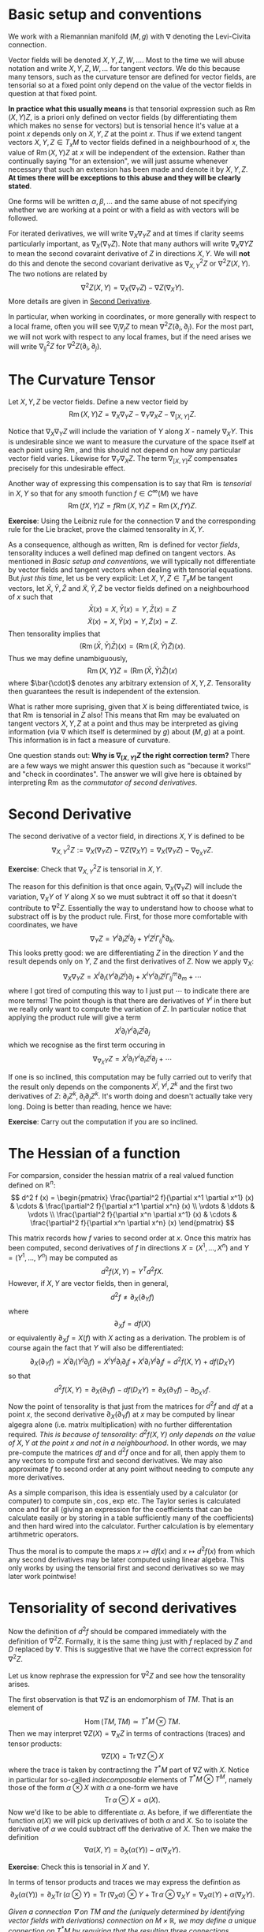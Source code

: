 #+OPTIONS: toc:nil title:nil

* Basic setup and conventions
  :PROPERTIES:
  :CUSTOM_ID: setup
  :END:

We work with a Riemannian manifold \((M, g)\) with \(\nabla\) denoting the Levi-Civita connection.

Vector fields will be denoted \(X, Y, Z, W, \dots\). Most to the time we will abuse notation and write \(X, Y, Z, W, \dots\) for tangent /vectors/. We do this because many tensors, such as the curvature tensor are defined for vector fields, are tensorial so at a fixed point only depend on the value of the vector fields in question at that fixed point.

*In practice what this usually means* is that tensorial expression such as \(\operatorname{Rm}(X, Y) Z\), is a priori only defined on vector fields (by differentiating them which makes no sense for vectors) but is tensorial hence it's value at a point \(x\) depends only on \(X, Y, Z\) at the point \(x\). Thus if we extend tangent vectors \(X, Y, Z \in T_x M\) to vector fields defined in a neighbourhood of \(x\), the value of \(\operatorname{Rm}(X, Y) Z\) at \(x\) will be independent of the extension. Rather than continually saying "for an extension", we will just assume whenever necessary that such an extension has been made and denote it by \(X, Y, Z\). *At times there will be exceptions to this abuse and they will be clearly stated*.

One forms will be written \(\alpha, \beta, \dots\) and the same abuse of not specifying whether we are working at a point or with a field as with vectors will be followed.

For iterated derivatives, we will write \(\nabla_X \nabla_Y Z\) and at times if clarity seems particularly important, as \(\nabla_X (\nabla_Y Z)\). Note that many authors will write \(\nabla_X \nabla Y Z\) to mean the second covaraint derivative of \(Z\) in directions \(X, Y\). We will *not* do this and denote the second covariant derivative as \(\nabla^2_{X, Y} Z\) or \(\nabla^2 Z (X, Y)\). The two notions are related by
\[
\nabla^2 Z (X, Y) = \nabla_X (\nabla_Y Z) - \nabla Z (\nabla_X Y).
\]
More details are given in [[#second_derivative][Second Derivative]].

In particular, when working in coordinates, or more generally with respect to a local frame, often you will see \(\nabla_i \nabla_j Z\) to mean \(\nabla^2 Z (\partial_i, \partial_j)\). For the most part, we will not work with respect to any local frames, but if the need arises we will write \(\nabla^2_{ij} Z\) for \(\nabla^2 Z(\partial_i, \partial_j)\).

* The Curvature Tensor
  :PROPERTIES:
  :CUSTOM_ID: curvature_tensor
  :END:

Let \(X, Y, Z\) be vector fields. Define a new vector field by
\[
\operatorname{Rm}(X, Y) Z = \nabla_X \nabla_Y Z - \nabla_Y \nabla_X Z - \nabla_{[X, Y]} Z.
\]

Notice that \(\nabla_X \nabla_Y Z\) will include the variation of \(Y\) along \(X\) - namely \(\nabla_X Y\). This is undesirable since we want to measure the curvature of the space itself at each point using \(\operatorname{Rm}\), and this should not depend on how any particular vector field varies. Likewise for \(\nabla_Y \nabla_X Z\). The term \(\nabla_{[X, Y]} Z\) compensates precisely for this undesirable effect.

Another way of expressing this compensation is to say that \(\operatorname{Rm}\) is /tensorial/ in \(X, Y\) so that for any smooth function \(f \in C^{\infty} (M)\) we have
\[
\operatorname{Rm}(fX, Y) Z = f \operatorname{Rm}(X, Y) Z = \operatorname{Rm}(X, fY) Z.
\]

**Exercise**: Using the Leibniz rule for the connection \(\nabla\) and the corresponding rule for the Lie bracket, prove the claimed tensorality in \(X, Y\).

As a consequence, although as written, \(\operatorname{Rm}\) is defined for vector /fields/, tensorality induces a well defined map defined on tangent vectors. As mentioned in [[*Basic setup and conventions][Basic setup and conventions]], we will typically not differentiate by vector fields and tangent vectors when dealing with tensorial equations. But /just this time/, let us be very explicit: Let \(X, Y, Z \in T_x M\) be tangent vectors, let \(\bar{X}, \bar{Y}, \bar{Z}\) and \(\tilde{X}, \tilde{Y}, \tilde{Z}\) be vector fields defined on a neighbourhood of \(x\) such that
\[
\bar{X} (x) = X, \bar{Y} (x) = Y, \bar{Z} (x) = Z
\]
\[
\tilde{X} (x) = X, \tilde{Y} (x) = Y, \tilde{Z} (x) = Z.
\]
Then tensorality implies that
\[
\left(\operatorname{Rm}(\bar{X}, \bar{Y}) \bar{Z}\right) (x) = \left(\operatorname{Rm}(\tilde{X}, \tilde{Y}) \tilde{Z}\right) (x).
\]
Thus we may define unambiguously,
\[
\operatorname{Rm}(X, Y) Z = \left(\operatorname{Rm}(\bar{X}, \bar{Y}) \bar{Z}\right) (x)
\]
where \(\bar{\cdot}\) denotes any arbitrary extension of \(X, Y, Z\). Tensorality then guarantees the result is independent of the extension.

What is rather more suprising, given that \(X\) is being differentiated twice, is that \(\operatorname{Rm}\) is tensorial in \(Z\) also! This means that \(\operatorname{Rm}\) may be evaluated on tangent vectors \(X, Y, Z\) at a point and thus may be interpreted as giving information (via \(\nabla\) which itself is determined by \(g\)) about \((M, g)\) at a point. This information is in fact a measure of curvature.

One question stands out: **Why is \(\nabla_{[X, Y]} Z\) the right correction term?** There are a few ways we might answer this question such as "because it works!" and "check in coordinates". The answer we will give here is obtained by interpreting \(\operatorname{Rm}\) as the /commutator of second derivatives/.

* Second Derivative
  :PROPERTIES:
  :CUSTOM_ID: second_derivative
  :END:

The second derivative of a vector field, in directions \(X, Y\) is defined to be
\[
\nabla^2_{X, Y} Z := \nabla_X (\nabla_Y Z) - \nabla Z (\nabla_X Y) = \nabla_X (\nabla_Y Z) - \nabla_{\nabla_X Y} Z.
\]

**Exercise**: Check that \(\nabla^2_{X, Y} Z\) is tensorial in \(X, Y\).

The reason for this definition is that once again, \(\nabla_X (\nabla_Y Z)\) will include the variation, \(\nabla_X Y\) of \(Y\) along \(X\) so we must subtract it off so that it doesn't contribute to \(\nabla^2 Z\). Essentially the way to understand how to choose what to substract off is by the product rule. First, for those more comfortable with coordinates, we have
\[
\nabla_Y Z = Y^i \partial_i Z^j \partial_j + Y^i Z^j \Gamma_{ij}^k \partial_k.
\]
This looks pretty good: we are differentiating \(Z\) in the direction \(Y\) and the result depends only on \(Y\), \(Z\) and the first derivatives of \(Z\). Now we apply \(\nabla_X\):
\[
\nabla_X \nabla_Y Z = X^{l} \partial_{l} (Y^i \partial_i Z^j) \partial_j + X^{l} Y^i \partial_i Z^j \Gamma^m_{l j} \partial_m + \cdots
\]
where I got tired of computing this way to I just put \(\cdots\) to indicate there are more terms! The point though is that there are derivatives of \(Y^i\) in there but we really only want to compute the variation of \(Z\). In particular notice that applying the product rule will give a term
\[
X^{l} \partial_{l} Y^i \partial_i Z^j \partial_j
\]
which we recognise as the first term occuring in
\[
\nabla_{\nabla_X Y} Z = X^{l} \partial_{l} Y^i \partial_i Z^j \partial_j + \cdots
\]

If one is so inclined, this computation may be fully carried out to verify that the result only depends on the components \(X^i, Y^j, Z^k\) and the first two derivatives of \(Z\): \(\partial_i Z^k, \partial_i \partial_j Z^k\). It's worth doing and doesn't actually take very long. Doing is better than reading, hence we have:

**Exercise**: Carry out the computation if you are so inclined.

* The Hessian of a function
  :PROPERTIES:
  :CUSTOM_ID: hessian
  :END:

For comparsion, consider the hessian matrix of a real valued function defined on \(\mathbb{R}^n\):
\[
d^2 f (x) = \begin{pmatrix}
\frac{\partial^2 f}{\partial x^1 \partial x^1} (x) & \cdots & \frac{\partial^2 f}{\partial x^1 \partial x^n} (x) \\
\vdots & \ddots & \vdots \\
\frac{\partial^2 f}{\partial x^n \partial x^1} (x) & \cdots & \frac{\partial^2 f}{\partial x^n \partial x^n} (x)
\end{pmatrix}
\]

This matrix records how \(f\) varies to second order at \(x\). Once this matrix has been computed, second derivatives of \(f\) in directions \(X = (X^1, \dots, X^n)\) and \(Y = (Y^1, \dots, Y^n)\) may be computed as
\[
d^2 f (X, Y) = Y^T d^2 f X.
\]
However, if \(X, Y\) are vector fields, then in general,
\[
d^2 f \ne \partial_X (\partial_Y f)
\]
where
\[
\partial_X f = df(X)
\]
or equivalently \(\partial_X f = X(f)\) with \(X\) acting as a derivation. The problem is of course again the fact that \(Y\) will also be differentiated:
\[
\partial_X (\partial_Y f) = X^i \partial_i (Y^j \partial_j f) = X^i Y^j \partial_i \partial_j f + X^i \partial_i Y^j \partial_j f = d^2f (X, Y) + df(D_X Y)
\]
so that
\[
d^2 f (X, Y) = \partial_X (\partial_Y f) - df(D_X Y) = \partial_X (\partial_Y f) - \partial_{D_X Y} f.
\]
Now the point of tensorality is that just from the matrices for \(d^2 f\) and \(df\) at a point \(x\), the second derivative \(\partial_X (\partial_Y f)\) at \(x\) may be computed by linear algegra alone (i.e. matrix multiplication) with no further differentation required. /This is because of tensorality: \(d^2 f(X, Y)\) only depends on the value of \(X, Y\) at the point \(x\) and not in a neighbourhood/. In other words, we may pre-compute the matrices \(df\) and \(d^2 f\) once and for all, then apply them to any vectors to compute first and second derivatives. We may also approximate \(f\) to second order at any point without needing to compute any more derivatives.

As a simple comparison, this idea is essentialy used by a calculator (or computer) to compute \(\sin, \cos, \exp\) etc. The Taylor series is calculated once and for all (giving an expression for the coefficients that can be calculate easily or by storing in a table sufficiently many of the coefficients) and then hard wired into the calculator. Further calculation is by elementary artihmetric operators.

Thus the moral is to compute the maps \(x \mapsto df(x)\) and \(x \mapsto d^2f (x)\) from which any second derivatives may be later computed using linear algebra. This only works by using the tensorial first and second derivatives so we may later work pointwise!

* Tensoriality of second derivatives
  :PROPERTIES:
  :CUSTOM_ID: hessian_tensorality
  :END:

Now the definition of \(d^2 f\) should be compared immediately with the definition of \(\nabla^2 Z\). Formally, it is the same thing just with \(f\) replaced by \(Z\) and \(D\) replaced by \(\nabla\). This is suggestive that we have the correct expression for \(\nabla^2 Z\).

Let us know rephrase the expression for \(\nabla^2 Z\) and see how the tensorality arises.

The first observation is that \(\nabla Z\) is an endomorphism of \(TM\). That is an element of
\[
\operatorname{Hom}(TM, TM) \simeq T^{\ast} M \otimes TM.
\]
Then we may interpret \(\nabla Z (X) = \nabla_X Z\) in terms of contractions (traces) and tensor products:
\[
\nabla Z (X) = \operatorname{Tr} \nabla Z \otimes X
\]
where the trace is taken by contractinng the \(T^{\ast} M\) part of \(\nabla Z\) with \(X\). Notice in particular for so-called /indecomposable/ elements of \(T^{\ast} M \otimes T^M\), namely those of the form \(\alpha \otimes X\) with \(\alpha\) a one-form we have
\[
\operatorname{Tr} \alpha \otimes X = \alpha(X).
\]
Now we'd like to be able to differentiate \(\alpha\). As before, if we differentiate the function \(\alpha(X)\) we will pick up derivatives of both \(\alpha\) and \(X\). So to isolate the derivative of \(\alpha\) we could subtract off the derivative of \(X\). Then we make the definition
\[
\nabla \alpha (X, Y) = \partial_X (\alpha(Y)) - \alpha(\nabla_X Y).
\]

**Exercise**: Check this is tensorial in \(X\) and \(Y\).

In terms of tensor products and traces we may express the defintion as
\[
\partial_X (\alpha(Y)) = \partial_X \operatorname{Tr} (\alpha \otimes Y) = \operatorname{Tr} (\nabla_X \alpha) \otimes Y + \operatorname{Tr} \alpha \otimes \nabla_X Y = \nabla_X \alpha (Y) + \alpha(\nabla_X Y).
\]

/Given a connection \(\nabla\) on \(TM\) and the (uniquely determined by identifying vector fields with derivations) connection on \(M \times \mathbb{R}\), we may define a unique connection on \(T^{\ast}M\) by requiring that the resulting three connections commute with traces and satisfy the Leibniz rule for the tensor product./

Now how do we differentiate \(\nabla Z\)? It is an endomorphism and we may do something similar for endomorphisms. So let \(T\) be and endomorphism so that \(T(X)\) is a vector field. Note that for one-forms \(\alpha\) we had \(\alpha(X)\) is a function and we know how to differentiate functions. Well, given \(\nabla\) we also know how to differentiate vector fields suggesting that we define
\[
(\nabla_X T) (Y) = \nabla_X (T(Y)) - T(\nabla_X Y).
\]
In terms of traces
\[
\nabla_X (T(Y)) = \nabla_X (\operatorname{Tr} T \otimes Y) = \operatorname{Tr} \nabla_X T \otimes Y + \operatorname{Tr} T \otimes \nabla_X Y = \nabla_X T (Y) + T(\nabla_X Y).
\]
Rearranging gives
\[
(\nabla_X T) (Y) = \nabla_X (T(Y)) - T(\nabla_X Y).
\]

**Exercise**: Check directly that this is tensorial in both \(X\) and \(Y\). Do it both with the final expression and with the identities using traces and tensor products. Think about how requiring that the connection commutes with traces and satisfies the Leibniz product rule for tensor products leads to tensorality.

Then for \(T = \nabla Z\) we finally obtain
\[
\nabla^2_{X, Y} Z = \nabla^2 Z (X, Y) = (\nabla_X \nabla Z) (Y) = \nabla_X (\nabla Z(Y)) - \nabla Z(\nabla_X Y) = \nabla_X \nabla_Y Z - \nabla_{\nabla_X Y} Z
\]
which is tensorial in both \(X\) and \(Y\).

* Ricci Identities and tensorality of second derivatives
  :PROPERTIES:
  :CUSTOM_ID: ricci_identities
  :END:

Now that we understand second derivatives, we can express the curvature tensor \(\operatorname{Rm}\) as the commutator of second derivatives:
\[
\operatorname{Rm} (X, Y) Z = \nabla^2_{X, Y} Z - \nabla^2_{Y, X} Z.
\]
This equation is known as the /Ricci Identity/.

**Exercise**: Prove the Ricci Identity. /Hint/: Use the fact that \(\nabla\) is torsion-free \(\nabla_X Y - \nabla_Y X = [X, Y].\)

Sometimes this expression is written
\[
[\nabla_X, \nabla_Y] Z = \nabla^2_{X, Y} Z - \nabla^2_{Y, X} Z.
\]
Be /careful/ with this phrasing: \([\nabla_X, \nabla_Y] Z \ne \nabla_X (\nabla_Y Z) - \nabla_Y (\nabla_X Z)\)! The right hand side is not tensorial.


**Exercise**: Define \(\operatorname{Rm}(X, Y)f = \nabla^2_{X, Y} f - \nabla^2_{Y, X} f\). Show that \(\operatorname{Rm} (X, Y) f = 0\). Equivalently, \(\nabla^2 f(X, Y) = \nabla^2 f(Y, X)\). We might then say that \(M \times \mathbb{R} \to M\) is a flat (i.e. not curved!) vector bundle.

Thus the curvature tensor measures the lack of commutativity of second derivatives of vector fields. Put another way, unlike for functions, \(\nabla^2_{X, Y} Z\) need not be symmetric. Instead we have
\[
\nabla^2_{X, Y} Z = \nabla^2_{Y, X} Z + \operatorname{Rm} (X, Y) Z.
\]

**Exercise**: Show that in Euclidean space, \(\nabla^2_{X, Y} Z\) is symmetric in \(X, Y\).

Now we observe that since we defined \(\nabla^2 Z\) in a tensorial way, immediately we have \(\operatorname{Rm}(X, Y)Z\) is tensorial in \(X, Y\). By defining \(\operatorname{Rm}\) as the second order commutator, we also immediately obtained the correction term.

But still, we have the question **why is \(\operatorname{Rm}\) tensorial in \(Z\)?**

**Exercise** Show that \(\nabla_X \nabla_Y fZ - \nabla_Y \nabla_X fZ - \nabla_{[X,Y]} fZ = f \operatorname{Rm} (X, Y) Z + (\operatorname{Rm} (X, Y) f) Z = f \operatorname{Rm} (X, Y) Z.\) Thus we conclude the tensorality in \(Z\) follows since \(M \times \mathbb{R} \to M\) is a flat vector bundle.










